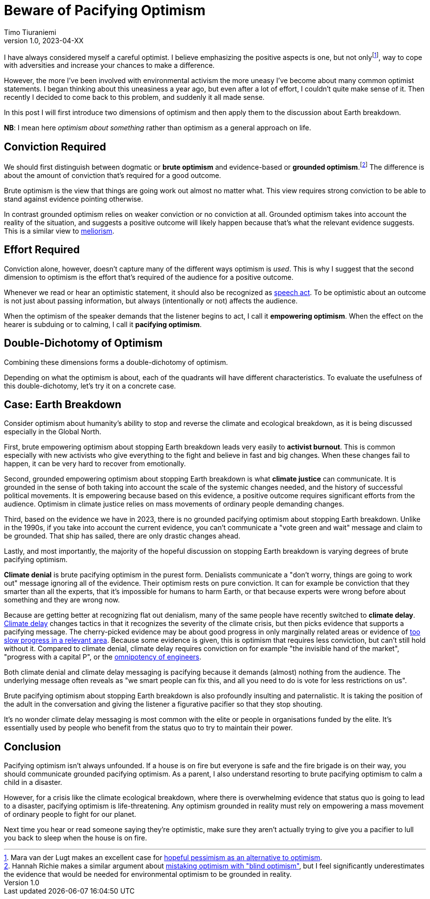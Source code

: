 = Beware of Pacifying Optimism
Timo Tiuraniemi
1.0, 2023-04-XX
:description: TODO
:keywords: Earth breakdown, optimism

:fn-hopeful-pessimism: pass:c,q[footnote:hopeful-pessimism[Mara van der Lugt makes an excellent case for https://aeon.co/essays/in-these-dark-times-the-virtue-we-need-is-hopeful-pessimism[hopeful pessimism as an alternative to optimism].]]
I have always considered myself a careful optimist.
I believe emphasizing the positive aspects is one, but not only{fn-hopeful-pessimism}, way to cope with adversities and increase your chances to make a difference.

However, the more I've been involved with environmental activism the more uneasy I've become about many common optimist statements.
I began thinking about this uneasiness a year ago, but even after a lot of effort, I couldn't quite make sense of it.
Then recently I decided to come back to this problem, and suddenly it all made sense.

In this post I will first introduce two dimensions of optimism and then apply them to the discussion about Earth breakdown.

*NB*: I mean here _optimism about something_ rather than optimism as a general approach on life.

## Conviction Required

:fn-blind-optimism: pass:c,q[footnote:blind-optimism[Hannah Richie makes a similar argument about https://bigthink.com/progress/pessimism-is-a-barrier-to-progress/[mistaking optimism with "blind optimism"], but I feel significantly underestimates the evidence that would be needed for environmental optimism to be grounded in reality.]]
We should first distinguish between dogmatic or *brute optimism* and evidence-based or *grounded optimism*.{fn-blind-optimism}
The difference is about the amount of conviction that's required for a good outcome.

Brute optimism is the view that things are going work out almost no matter what.
This view requires strong conviction to be able to stand against evidence pointing otherwise.

In contrast grounded optimism relies on weaker conviction or no conviction at all.
Grounded optimism takes into account the reality of the situation, and suggests a positive outcome will likely happen because that's what the relevant evidence suggests.
This is a similar view to https://en.wikipedia.org/wiki/Meliorism[meliorism].

## Effort Required

Conviction alone, however, doesn't capture many of the different ways optimism is _used_.
This is why I suggest that the second dimension to optimism is the effort that's required of the audience for a positive outcome.

Whenever we read or hear an optimistic statement, it should also be recognized as https://en.wikipedia.org/wiki/Speech_act[speech act].
To be optimistic about an outcome is not just about passing information, but always (intentionally or not) affects the audience.

When the optimism of the speaker demands that the listener begins to act, I call it *empowering optimism*.
When the effect on the hearer is subduing or to calming, I call it *pacifying optimism*.

## Double-Dichotomy of Optimism

Combining these dimensions forms a double-dichotomy of optimism.

ifeval::["{backend}" == "html5"]

+++
<QuadrantChart
    yAxisLabel={"Conviction required"}
    xAxisLabel={"Effort required"}
    points={[
        {text: "Brute pacifying", xIndex: 4, yIndex: 4},
        {text: "Brute empowering", xIndex: 12, yIndex: 4},
        {text: "Grounded pacifying", xIndex: 4, yIndex: 12},
        {text: "Grounded empowering", xIndex: 12, yIndex: 12},
    ]}
/>
+++
endif::[]
ifeval::["{backend}" == "gemini"]
....
Conviction
 required
    ^
    |   Brute        Brute
    |   Pacifying    Empowering
    |
    |   Grounded     Grounded
    |   Pacifying    Empowering
    |
    -----------------------------> Effort
                                   required
....
endif::[]

Depending on what the optimism is about, each of the quadrants will have different characteristics.
To evaluate the usefulness of this double-dichotomy, let's try it on a concrete case.

## Case: Earth Breakdown

Consider optimism about humanity's ability to stop and reverse the climate and ecological breakdown, as it is being discussed especially in the Global North.

ifeval::["{backend}" == "html5"]

+++
<QuadrantChart
    yAxisLabel={"Conviction required"}
    yAxisDescriptions={[{text: "Brute optimism", index: 4}, {text: "Grounded optimism", index: 12}]}
    xAxisLabel={"Effort required"}
    xAxisDescriptions={[{text: "Pacifying optimism", index: 4}, {text: "Empowering optimism", index: 12}]}
    points={[
        {text: "Climate denial", xIndex: 3, yIndex: 3},
        {text: "Climate delay", xIndex: 3, yIndex: 6},
        {text: "Activist burnout", xIndex: 13, yIndex: 3},
        {text: "Climate justice", xIndex: 13, yIndex: 15},
    ]}
/>
+++
endif::[]
ifeval::["{backend}" == "gemini"]
....
     Conviction
     required
         ^  
 Brute   |  Climate              Activist
         |  denial               burnout
         |
         |  Climate
         |  delay
         |
         |
         |
Grounded |                       Climate
         |                       justice
         ---------------------------------> Effort
            Pacifying        Empowering     required
....
endif::[]

First, brute empowering optimism about stopping Earth breakdown leads very easily to *activist burnout*.
This is common especially with new activists who give everything to the fight and believe in fast and big changes.
When these changes fail to happen, it can be very hard to recover from emotionally.

Second, grounded empowering optimism about stopping Earth breakdown is what *climate justice* can communicate.
It is grounded in the sense of both taking into account the scale of the systemic changes needed, and the history of successful political movements.
It is empowering because based on this evidence, a positive outcome requires significant efforts from the audience.
Optimism in climate justice relies on mass movements of ordinary people demanding changes.

Third, based on the evidence we have in 2023, there is no grounded pacifying optimism about stopping Earth breakdown.
Unlike in the 1990s, if you take into account the current evidence, you can't communicate a "vote green and wait" message and claim to be grounded.
That ship has sailed, there are only drastic changes ahead.

Lastly, and most importantly, the majority of the hopeful discussion on stopping Earth breakdown is varying degrees of brute pacifying optimism.

*Climate denial* is brute pacifying optimism in the purest form.
Denialists communicate a "don't worry, things are going to work out" message ignoring all of the evidence.
Their optimism rests on pure conviction.
It can for example be conviction that they smarter than all the experts, that it's impossible for humans to harm Earth, or that because experts were wrong before about something and they are wrong now.

Because are getting better at recognizing flat out denialism, many of the same people have recently switched to *climate delay*.
https://www.cambridge.org/core/journals/global-sustainability/article/discourses-of-climate-delay/7B11B722E3E3454BB6212378E32985A7[Climate delay] changes tactics in that it recognizes the severity of the climate crisis, but then picks evidence that supports a pacifying message.
The cherry-picked evidence may be about good progress in only marginally related areas or evidence of https://timotheeparrique.com/a-response-to-paul-krugman-growth-is-not-as-green-as-you-might-think/[too slow progress in a relevant area].
Because some evidence is given, this is optimism that requires less conviction, but can't still hold without it.
Compared to climate denial, climate delay requires conviction on for example "the invisible hand of the market", "progress with a capital P", or the https://www.leolinne.com/wp-content/uploads/2020/12/20200812_DiscoursesClimateDelay_004_EN.jpg[omnipotency of engineers].

Both climate denial and climate delay messaging is pacifying because it demands (almost) nothing from the audience.
The underlying message often reveals as "we smart people can fix this, and all you need to do is vote for less restrictions on us".

Brute pacifying optimism about stopping Earth breakdown is also profoundly insulting and paternalistic.
It is taking the position of the adult in the conversation and giving the listener a figurative pacifier so that they stop shouting.

It's no wonder climate delay messaging is most common with the elite or people in organisations funded by the elite.
It's essentially used by people who benefit from the status quo to try to maintain their power.

## Conclusion

Pacifying optimism isn't always unfounded.
If a house is on fire but everyone is safe and the fire brigade is on their way, you should communicate grounded pacifying optimism.
As a parent, I also understand resorting to brute pacifying optimism to calm a child in a disaster.

However, for a crisis like the climate ecological breakdown, where there is overwhelming evidence that status quo is going to lead to a disaster, pacifying optimism is life-threatening.
Any optimism grounded in reality must rely on empowering a mass movement of ordinary people to fight for our planet.

[#highlighted]#Next time you hear or read someone saying they're optimistic, make sure they aren't actually trying to give you a pacifier to lull you back to sleep when the house is on fire.#
